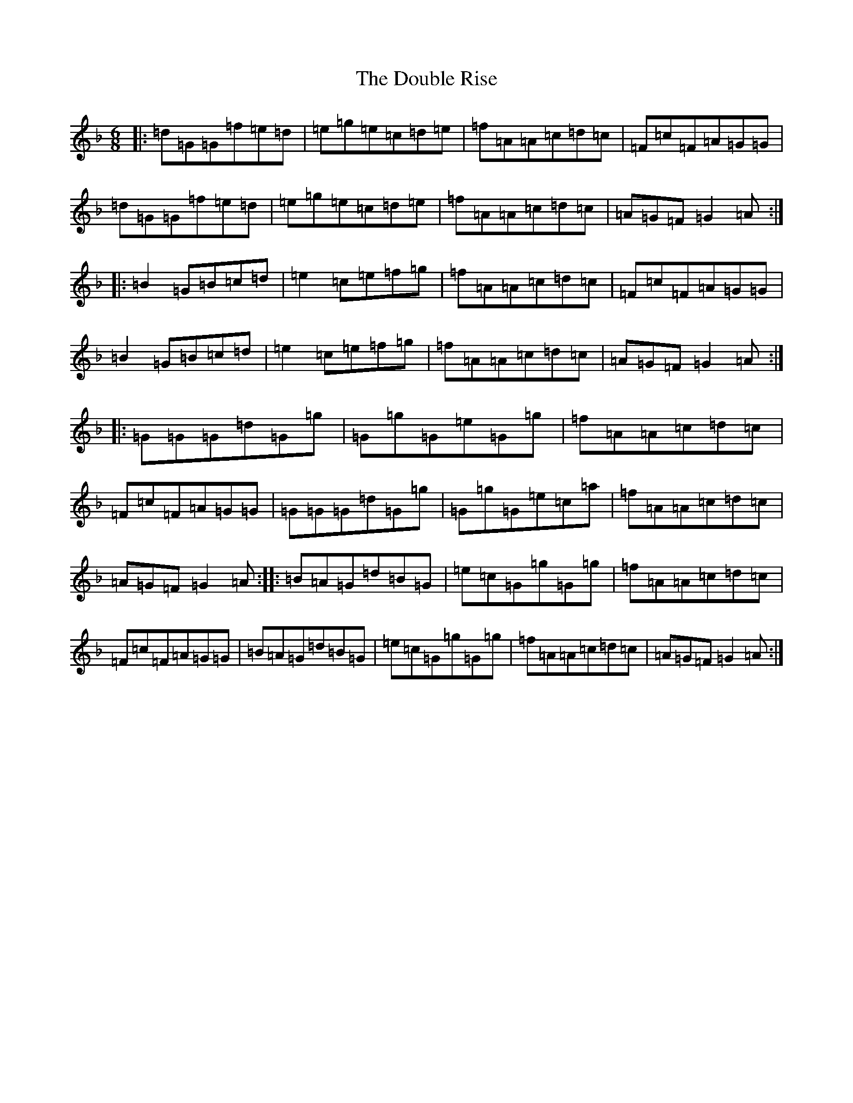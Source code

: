 X: 5491
T: Double Rise, The
S: https://thesession.org/tunes/7604#setting7604
Z: A Mixolydian
R: jig
M:6/8
L:1/8
K: C Mixolydian
|:=d=G=G=f=e=d|=e=g=e=c=d=e|=f=A=A=c=d=c|=F=c=F=A=G=G|=d=G=G=f=e=d|=e=g=e=c=d=e|=f=A=A=c=d=c|=A=G=F=G2=A:||:=B2=G=B=c=d|=e2=c=e=f=g|=f=A=A=c=d=c|=F=c=F=A=G=G|=B2=G=B=c=d|=e2=c=e=f=g|=f=A=A=c=d=c|=A=G=F=G2=A:||:=G=G=G=d=G=g|=G=g=G=e=G=g|=f=A=A=c=d=c|=F=c=F=A=G=G|=G=G=G=d=G=g|=G=g=G=e=c=a|=f=A=A=c=d=c|=A=G=F=G2=A:||:=B=A=G=d=B=G|=e=c=G=g=G=g|=f=A=A=c=d=c|=F=c=F=A=G=G|=B=A=G=d=B=G|=e=c=G=g=G=g|=f=A=A=c=d=c|=A=G=F=G2=A:|